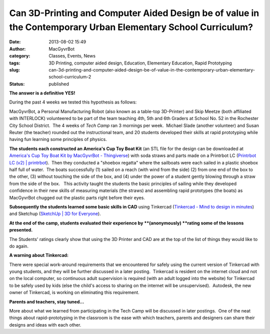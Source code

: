 Can 3D-Printing and Computer Aided Design be of value in the Contemporary Urban Elementary School Curriculum?
#############################################################################################################
:date: 2013-08-02 15:49
:author: MacGyvrBot
:category: Classes, Events, News
:tags: 3D Printing, computer aided design, Education, Elementary Education, Rapid Prototyping
:slug: can-3d-printing-and-computer-aided-design-be-of-value-in-the-contemporary-urban-elementary-school-curriculum-2
:status: published

**The answer is a definitive YES!**

During the past 4 weeks we tested this hypothesis as follows:

MacGyvrBot, a Personal Manufacturing Robot (also known as a table-top
3D-Printer) and Skip Meetze (both affiliated with INTERLOCK) volunteered
to be part of the team teaching 4th, 5th and 6th Graders at School No.
52 in the Rochester City School District.  The 4 weeks of *Tech Camp*
ran 3 mornings per week.  Michael Slade (another volunteer) and Susan
Reuter (the teacher) rounded out the instructional team, and 20 students
developed their skills at rapid prototyping while having fun learning
some principles of physics.

|America's Cup Toy Boat|

**The students each constructed an America's Cup Toy Boat Kit** (an STL
file for the design can be downloaded at `America's Cup Toy Boat Kit by
MacGyvrBot - Thingiverse <http://www.thingiverse.com/thing:116005>`__)
with soda straws and parts made on a Printrbot LC (`Printrbot LC (v2) \|
printrbot <https://printrbot.com/shop/printrbot-lc/>`__).  Then they
conducted a "shoebox regatta" where the sailboats were each sailed in a
plastic shoebox half full of water.  The boats successfully (1) sailed
on a reach (with wind from the side) (2) from one end of the box to the
other, (3) without touching the side of the box, and (4) under the power
of a student gently blowing through a straw from the side of the box.  
  This activity taught the students the basic principles of sailing
while they developed confidence in their new skills of measuring
materials (the straws) and assembling rapid prototypes (the boats) as
MacGyvrBot chugged out the plastic parts right before their eyes.

**Subsequently the students learned some basic skills in CAD** using
Tinkercad (`Tinkercad - Mind to design in
minutes <https://tinkercad.com/>`__) and Sketchup (`SketchUp \| 3D for
Everyone <http://www.sketchup.com/>`__).

**At the end of the camp, students evaluated their experience by
**(anonymously) **\ rating some of the lessons presented.**

|Student ratings|

The Students' ratings clearly show that using the 3D Printer and CAD are
at the top of the list of things they would like to do again.

|MacGyverBot in the classroom|

**A warning about Tinkercad:**

There were special work-around requirements that we encountered for
safely using the current version of Tinkercad with young students, and
they will be further discussed in a later posting.  Tinkercad is
resident on the internet cloud and not on the local computer, so
continuous adult supervision is required (with an adult logged into the
website) for Tinkercad to be safely used by kids (else the child's
access to sharing on the internet will be unsupervised).  Autodesk, the
new owner of Tinkercad, is working on eliminating this requirement.

**Parents and teachers, stay tuned…**

More about what we learned from participating in the Tech Camp will be
discussed in later postings.  One of the neat things about
rapid-prototyping in the classroom is the ease with which teachers,
parents and designers can share their designs and ideas with each other.

.. |America's Cup Toy Boat| image:: /wp-uploads/2013/08/Americas-Cup-Toy-Boat1.png
   :class: aligncenter wp-image-1489
   :width: 480px
   :height: 341px
   :target: /wp-uploads/2013/08/Americas-Cup-Toy-Boat1.png
.. |Student ratings| image:: /wp-uploads/2013/08/Student-ratings.png
   :class: aligncenter size-full wp-image-1490
   :width: 590px
   :height: 308px
   :target: /wp-uploads/2013/08/Student-ratings.png
.. |MacGyverBot in the classroom| image:: /wp-uploads/2013/08/MacGyverBot-in-the-classroom.jpg
   :class: aligncenter wp-image-1491
   :width: 553px
   :height: 338px
   :target: /wp-uploads/2013/08/MacGyverBot-in-the-classroom.jpg
